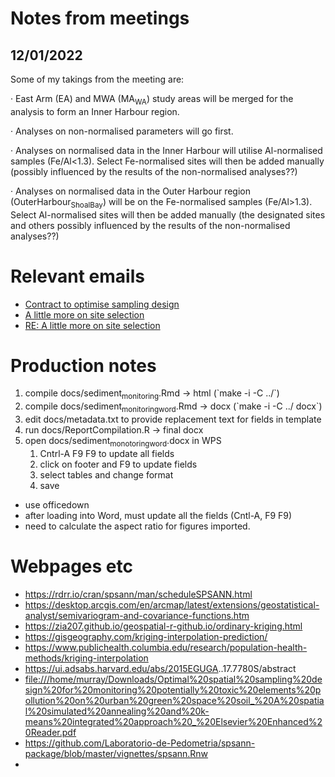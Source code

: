 * Notes from meetings

** 12/01/2022
Some of my takings from the meeting are:

 

·         East Arm (EA) and MWA (MA_WA) study areas will be merged for the analysis to form an Inner Harbour region.

·         Analyses on non-normalised parameters will go first.

·         Analyses on normalised data in the Inner Harbour will utilise Al-normalised samples (Fe/Al<1.3). Select Fe-normalised sites will then be added manually (possibly influenced by the results of the non-normalised analyses??)

·         Analyses on normalised data in the Outer Harbour region (OuterHarbour_ShoalBay) will be on the Fe-normalised samples (Fe/Al>1.3). Select Al-normalised sites will then be added manually (the designated sites and others possibly influenced by the results of the non-normalised analyses??)

* Relevant emails
- [[mu4e:msgid:e3ee5eb20cec4362a102e02b4a0576e9@DCH-MEX21.prod.main.ntgov][Contract to optimise  sampling design]]
- [[mu4e:msgid:4c41294d9adb484f9c1b2fe739a519b6@DCH-MEX21.prod.main.ntgov][A little more on site selection]]
- [[mu4e:msgid:1bed8047918041ce956b626aeaae370c@DCH-MEX21.prod.main.ntgov][RE: A little more on site selection]]




* Production notes
1. compile docs/sediment_monitoring.Rmd -> html (`make -i -C ../`)
2. compile docs/sediment_monitoring_word.Rmd -> docx (`make -i -C ../ docx`)
3. edit docs/metadata.txt to provide replacement text for fields in template
4. run docs/ReportCompilation.R -> final docx
5. open docs/sediment_monotoring_word.docx in WPS
   1. Cntrl-A F9 F9 to update all fields
   2. click on footer and F9 to update fields
   3. select tables and change format
   4. save
   

   
- use officedown
- after loading into Word, must update all the fields (Cntl-A, F9 F9)
- need to calculate the aspect ratio for figures imported.

* Webpages etc

- https://rdrr.io/cran/spsann/man/scheduleSPSANN.html
- https://desktop.arcgis.com/en/arcmap/latest/extensions/geostatistical-analyst/semivariogram-and-covariance-functions.htm
- https://zia207.github.io/geospatial-r-github.io/ordinary-kriging.html
- https://gisgeography.com/kriging-interpolation-prediction/
- https://www.publichealth.columbia.edu/research/population-health-methods/kriging-interpolation
- https://ui.adsabs.harvard.edu/abs/2015EGUGA..17.7780S/abstract
- file:///home/murray/Downloads/Optimal%20spatial%20sampling%20design%20for%20monitoring%20potentially%20toxic%20elements%20pollution%20on%20urban%20green%20space%20soil_%20A%20spatial%20simulated%20annealing%20and%20k-means%20integrated%20approach%20_%20Elsevier%20Enhanced%20Reader.pdf
- https://github.com/Laboratorio-de-Pedometria/spsann-package/blob/master/vignettes/spsann.Rnw
- 
